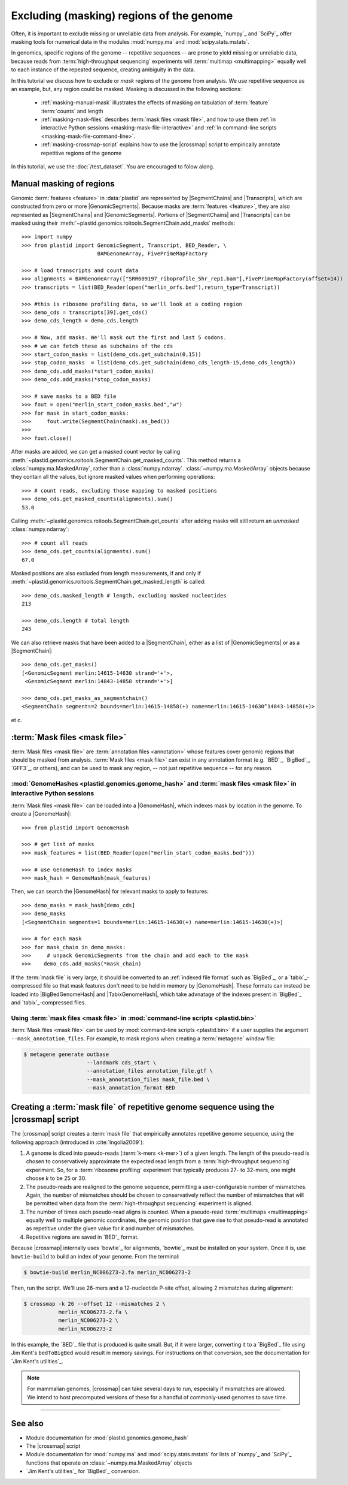 Excluding (masking) regions of the genome
=========================================

Often, it is important to exclude missing or unreliable data from analysis.
For example, `numpy`_ and `SciPy`_ offer masking tools for numerical data
in the modules :mod:`numpy.ma` and :mod:`scipy.stats.mstats`.

In genomics, specific regions of the genome -- repetitive sequences --
are prone to yield missing or unreliable data, because reads from
:term:`high-throughput sequencing` experiments will :term:`multimap <multimapping>`
equally well to each instance of the repeated sequence, creating
ambiguity in the data.

In this tutorial we discuss how to exclude or *mask* regions of the genome
from analysis. We use repetitive sequence as an example, but, any region
could be masked. Masking is discussed in the following sections:

 - :ref:`masking-manual-mask` illustrates the effects of masking
   on tabulation of :term:`feature` :term:`counts` and length
 
 - :ref:`masking-mask-files` describes :term:`mask files <mask file>`,
   and how to use them
   :ref:`in interactive Python sessions <masking-mask-file-interactive>`
   and
   :ref:`in command-line scripts <masking-mask-file-command-line>`.

 - :ref:`masking-crossmap-script` explains how to use the |crossmap|
   script to empirically annotate repetitive regions of the genome

In this tutorial, we use the :doc:`/test_dataset`. You are
encouraged to folow along.


.. _masking-manual-mask:

Manual masking of regions
-------------------------

Genomic :term:`features <feature>` in :data:`plastid` are represented by
|SegmentChains| and |Transcripts|, which are constructed from zero or
more |GenomicSegments|.
Because masks are :term:`features <feature>`, they are also represented
as |SegmentChains| and |GenomicSegments|. Portions of |SegmentChains|
and |Transcripts| can be masked using their
:meth:`~plastid.genomics.roitools.SegmentChain.add_masks` methods::

   >>> import numpy
   >>> from plastid import GenomicSegment, Transcript, BED_Reader, \
                           BAMGenomeArray, FivePrimeMapFactory

   >>> # load transcripts and count data
   >>> alignments = BAMGenomeArray(["SRR609197_riboprofile_5hr_rep1.bam"],FivePrimeMapFactory(offset=14))
   >>> transcripts = list(BED_Reader(open("merlin_orfs.bed"),return_type=Transcript))

   >>> #this is ribosome profiling data, so we'll look at a coding region
   >>> demo_cds = transcripts[39].get_cds()
   >>> demo_cds_length = demo_cds.length

   >>> # Now, add masks. We'll mask out the first and last 5 codons.
   >>> # we can fetch these as subchains of the cds
   >>> start_codon_masks = list(demo_cds.get_subchain(0,15))
   >>> stop_codon_masks  = list(demo_cds.get_subchain(demo_cds_length-15,demo_cds_length))
   >>> demo_cds.add_masks(*start_codon_masks)
   >>> demo_cds.add_masks(*stop_codon_masks)

   >>> # save masks to a BED file
   >>> fout = open("merlin_start_codon_masks.bed","w")
   >>> for mask in start_codon_masks:
   >>>     fout.write(SegmentChain(mask).as_bed())
   >>>
   >>> fout.close()



After masks are added, we can get a masked count vector by calling
:meth:`~plastid.genomics.roitools.SegmentChain.get_masked_counts`. This method
returns a :class:`numpy.ma.MaskedArray`, rather than a :class:`numpy.ndarray`.
:class:`~numpy.ma.MaskedArray` objects because they contain all the values,
but ignore masked values when performing operations::

   >>> # count reads, excluding those mapping to masked positions
   >>> demo_cds.get_masked_counts(alignments).sum()
   53.0

Calling :meth:`~plastid.genomics.roitools.SegmentChain.get_counts` after adding
masks will still return an *unmasked* :class:`numpy.ndarray`::

   >>> # count all reads
   >>> demo_cds.get_counts(alignments).sum()
   67.0

Masked positions are also excluded from length measurements, if and only if
:meth:`~plastid.genomics.roitools.SegmentChain.get_masked_length` is called::

   >>> demo_cds.masked_length # length, excluding masked nucleotides
   213

   >>> demo_cds.length # total length
   243


We can also retrieve masks that have been added to a |SegmentChain|, either
as a list of |GenomicSegments| or as a |SegmentChain|::

   >>> demo_cds.get_masks()
   [<GenomicSegment merlin:14615-14630 strand='+'>,
    <GenomicSegment merlin:14843-14858 strand='+'>]

   >>> demo_cds.get_masks_as_segmentchain()
   <SegmentChain segments=2 bounds=merlin:14615-14858(+) name=merlin:14615-14630^14843-14858(+)>

et c.

.. _masking-mask-files:

:term:`Mask files <mask file>`
------------------------------
:term:`Mask files <mask file>` are :term:`annotation files <annotation>` whose
features cover genomic regions that should be masked from analysis.
:term:`Mask files <mask file>` can exist in any annotation format
(e.g. `BED`_, `BigBed`_, `GFF3`_, or others), and can be used to mask any region,
-- not just repetitive sequence -- for any reason.


.. _masking-mask-file-interactive

:mod:`GenomeHashes <plastid.genomics.genome_hash>` and :term:`mask files <mask file>` in interactive Python sessions
....................................................................................................................

:term:`Mask files <mask file>` can be loaded into a |GenomeHash|, which
indexes mask by location in the genome. To create a |GenomeHash|::

   >>> from plastid import GenomeHash

   >>> # get list of masks
   >>> mask_features = list(BED_Reader(open("merlin_start_codon_masks.bed")))

   >>> # use GenomeHash to index masks
   >>> mask_hash = GenomeHash(mask_features)

Then, we can search the |GenomeHash| for relevant masks to apply to features::

   >>> demo_masks = mask_hash[demo_cds]
   >>> demo_masks
   [<SegmentChain segments=1 bounds=merlin:14615-14630(+) name=merlin:14615-14630(+)>]

   >>> # for each mask
   >>> for mask_chain in demo_masks:
   >>>     # unpack GenomicSegments from the chain and add each to the mask
   >>>    demo_cds.add_masks(*mask_chain)

If the :term:`mask file` is very large, it should be converted to an
:ref:`indexed file format` such as `BigBed`_, or a `tabix`_-compressed file
so that mask features don't need to be held in memory by |GenomeHash|.
These formats can instead be loaded into |BigBedGenomeHash| and
|TabixGenomeHash|, which take advnatage of the indexes present in
`BigBed`_ and `tabix`_-compressed files.


.. _masking-mask-file-command-line

Using :term:`mask files <mask file>` in :mod:`command-line scripts <plastid.bin>`
.................................................................................

:term:`Mask files <mask file>` can be used by :mod:`command-line scripts <plastid.bin>`
if a user supplies the argument ``--mask_annotation_files``. For example, to 
mask regions when creating a :term:`metagene` window file:

.. code-block:: shell

   $ metagene generate outbase
                       --landmark cds_start \
                       --annotation_files annotation_file.gtf \
                       --mask_annotation_files mask_file.bed \
                       --mask_annotation_format BED


.. _masking-crossmap-script:

Creating a :term:`mask file` of repetitive genome sequence using the |crossmap| script
--------------------------------------------------------------------------------------

The |crossmap| script creates a :term:`mask file` that empirically annotates repetitive
genome sequence, using the following approach (introduced in :cite:`Ingolia2009`):

#. A genome is diced into pseudo-reads (:term:`k-mers <k-mer>`) of a given length.
   The length of the pseudo-read is chosen to conservatively approximate the expected
   read length from a :term:`high-throughput sequencing` experiment. So, for a
   :term:`ribosome profiling` experiment that typically produces 27- to 32-mers,
   one might choose `k` to be 25 or 30.

#. The pseudo-reads are realigned to the genome sequence, permitting a user-configurable
   number of mismatches. Again, the number of mismatches should be chosen to conservatively
   reflect the number of mismatches that will be permitted when data from the
   :term:`high-throughput sequencing` experiment is aligned.

#. The number of times each pseudo-read aligns is counted. When a pseudo-read
   :term:`multimaps <multimapping>` equally well to multiple genomic coordinates,
   the genomic position that gave rise to that pseudo-read is annotated as
   repetitive under the given value for `k` and number of mismatches.

#. Repetitive regions are saved in `BED`_ format.


Because |crossmap| internally uses `bowtie`_ for alignments, `bowtie`_
must be installed on your system. Once it is, use ``bowtie-build`` to
build an index of your genome. From the terminal:

.. code-block:: shell

   $ bowtie-build merlin_NC006273-2.fa merlin_NC006273-2

   
Then, run the script. We'll use 26-mers and a 12-nucleotide P-site offset,
allowing 2 mismatches during alignment:

.. code-block:: shell

   $ crossmap -k 26 --offset 12 --mismatches 2 \
              merlin_NC006273-2.fa \
              merlin_NC006273-2 \
              merlin_NC006273-2


In this example, the `BED`_ file that is produced is quite small.
But, if it were larger, converting it to a `BigBed`_ file using Jim
Kent's ``bedToBigBed`` would
result in memory savings. For instructions on that conversion, see
the documentation for `Jim Kent's utilities`_.

.. note::

   For mammalian genomes, |crossmap| can take several days to run,
   especially if mismatches are allowed. We intend to host precomputed
   versions of these for a handful of commonly-used genomes to save
   time.


-------------------------------------------------------------------------------

See also
--------

- Module documentation for :mod:`plastid.genomics.genome_hash`
- The |crossmap| script
- Module documentation for :mod:`numpy.ma` and :mod:`scipy.stats.mstats`
  for lists of `numpy`_ and `SciPy`_ functions that operate on 
  :class:`~numpy.ma.MaskedArray` objects
- `Jim Kent's utilities`_ for `BigBed`_ conversion.
  

